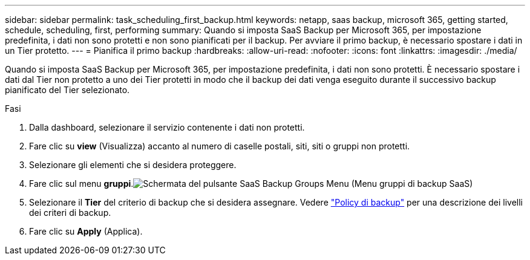 ---
sidebar: sidebar 
permalink: task_scheduling_first_backup.html 
keywords: netapp, saas backup, microsoft 365, getting started, schedule, scheduling, first, performing 
summary: Quando si imposta SaaS Backup per Microsoft 365, per impostazione predefinita, i dati non sono protetti e non sono pianificati per il backup. Per avviare il primo backup, è necessario spostare i dati in un Tier protetto. 
---
= Pianifica il primo backup
:hardbreaks:
:allow-uri-read: 
:nofooter: 
:icons: font
:linkattrs: 
:imagesdir: ./media/


[role="lead"]
Quando si imposta SaaS Backup per Microsoft 365, per impostazione predefinita, i dati non sono protetti. È necessario spostare i dati dal Tier non protetto a uno dei Tier protetti in modo che il backup dei dati venga eseguito durante il successivo backup pianificato del Tier selezionato.

.Fasi
. Dalla dashboard, selezionare il servizio contenente i dati non protetti.
. Fare clic su *view* (Visualizza) accanto al numero di caselle postali, siti, siti o gruppi non protetti.
. Selezionare gli elementi che si desidera proteggere.
. Fare clic sul menu *gruppi*.image:groups_menu.gif["Schermata del pulsante SaaS Backup Groups Menu (Menu gruppi di backup SaaS)"]
. Selezionare il *Tier* del criterio di backup che si desidera assegnare. Vedere link:concept_backup_policies.html["Policy di backup"] per una descrizione dei livelli dei criteri di backup.
. Fare clic su *Apply* (Applica).

